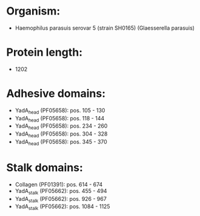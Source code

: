 * Organism:
- Haemophilus parasuis serovar 5 (strain SH0165) (Glaesserella parasuis)
* Protein length:
- 1202
* Adhesive domains:
- YadA_head (PF05658): pos. 105 - 130
- YadA_head (PF05658): pos. 118 - 144
- YadA_head (PF05658): pos. 234 - 260
- YadA_head (PF05658): pos. 304 - 328
- YadA_head (PF05658): pos. 345 - 370
* Stalk domains:
- Collagen (PF01391): pos. 614 - 674
- YadA_stalk (PF05662): pos. 455 - 494
- YadA_stalk (PF05662): pos. 926 - 967
- YadA_stalk (PF05662): pos. 1084 - 1125

